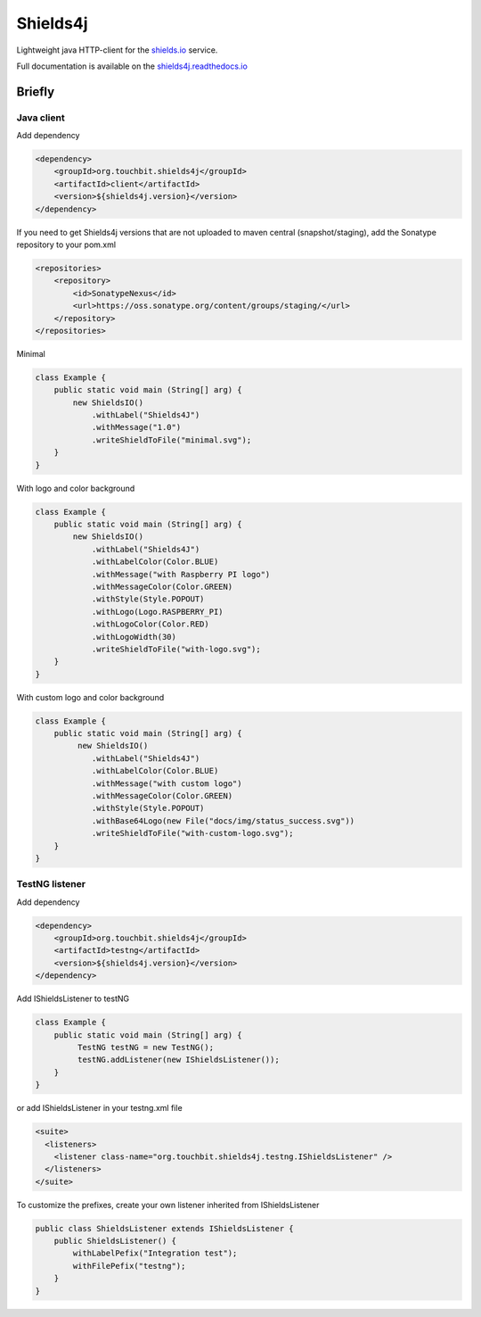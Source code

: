 Shields4j |Master| |MavenCentral| |DocumentationStatus| |AlertStatus| |Coverage|
=======================================

.. |Master| image:: https://github.com/touchbit/shields4j/workflows/Master/badge.svg?style=plastic
    :target: https://github.com/touchbit/shields4j/actions?query=workflow%3Amaster

.. |MavenCentral| image:: https://maven-badges.herokuapp.com/maven-central/org.touchbit.shields4j/shields4j-parent/badge.svg
    :target: https://mvnrepository.com/artifact/org.touchbit.shields4j

.. |DocumentationStatus| image:: https://readthedocs.org/projects/shields4j/badge/?version=master
    :target: https://shields4j.readthedocs.io

.. |AlertStatus| image:: https://sonarcloud.io/api/project_badges/measure?project=org.touchbit.shields4j%3Ashields4j-parent&metric=alert_status
    :target: https://sonarcloud.io/dashboard?id=org.touchbit.shields4j%3Ashields4j-parent

.. |Coverage| image:: https://sonarcloud.io/api/project_badges/measure?project=org.touchbit.shields4j%3Ashields4j-parent&metric=coverage&blinking=true
    :target: https://sonarcloud.io/component_measures?id=org.touchbit.shields4j%3Ashields4j-parent&metric=coverage

Lightweight java HTTP-client for the `shields.io`_ service.

.. _shields.io: https://shields.io/

Full documentation is available on the `shields4j.readthedocs.io`_

.. _shields4j.readthedocs.io: https://shields4j.readthedocs.io/

Briefly
-------

Java client
^^^^^^^^^^^

Add dependency

.. code:: xml

    <dependency>
        <groupId>org.touchbit.shields4j</groupId>
        <artifactId>client</artifactId>
        <version>${shields4j.version}</version>
    </dependency>

If you need to get Shields4j versions that are not uploaded to maven central (snapshot/staging), add the Sonatype repository to your pom.xml

.. code:: xml

    <repositories>
        <repository>
            <id>SonatypeNexus</id>
            <url>https://oss.sonatype.org/content/groups/staging/</url>
        </repository>
    </repositories>

Minimal |minimal|

.. |minimal| image:: .docs/img/minimal.svg

.. code:: java

    class Example {
        public static void main (String[] arg) {
            new ShieldsIO()
                .withLabel("Shields4J")
                .withMessage("1.0")
                .writeShieldToFile("minimal.svg");
        }
    }

With logo and color background |withlogo|

.. |withlogo| image:: .docs/img/with-logo.svg

.. code:: java

    class Example {
        public static void main (String[] arg) {
            new ShieldsIO()
                .withLabel("Shields4J")
                .withLabelColor(Color.BLUE)
                .withMessage("with Raspberry PI logo")
                .withMessageColor(Color.GREEN)
                .withStyle(Style.POPOUT)
                .withLogo(Logo.RASPBERRY_PI)
                .withLogoColor(Color.RED)
                .withLogoWidth(30)
                .writeShieldToFile("with-logo.svg");
        }
    }

With custom logo and color background |withcustomlogo|

.. |withcustomlogo| image:: .docs/img/with-custom-logo.svg

.. code:: java

    class Example {
        public static void main (String[] arg) {
             new ShieldsIO()
                .withLabel("Shields4J")
                .withLabelColor(Color.BLUE)
                .withMessage("with custom logo")
                .withMessageColor(Color.GREEN)
                .withStyle(Style.POPOUT)
                .withBase64Logo(new File("docs/img/status_success.svg"))
                .writeShieldToFile("with-custom-logo.svg");
        }
    }

TestNG listener
^^^^^^^^^^^^^^^

Add dependency

.. code:: xml

    <dependency>
        <groupId>org.touchbit.shields4j</groupId>
        <artifactId>testng</artifactId>
        <version>${shields4j.version}</version>
    </dependency>

Add IShieldsListener to testNG |iteststotal| |itestssuccesspercent|

.. |iteststotal| image:: .docs/img/TestNG-iTests-total.svg

.. |itestssuccesspercent| image:: .docs/img/TestNG-iTests-success-percent.svg

.. code:: java

    class Example {
        public static void main (String[] arg) {
             TestNG testNG = new TestNG();
             testNG.addListener(new IShieldsListener());
        }
    }

or add IShieldsListener in your testng.xml file

.. code:: xml

    <suite>
      <listeners>
        <listener class-name="org.touchbit.shields4j.testng.IShieldsListener" />
      </listeners>
    </suite>

To customize the prefixes, create your own listener inherited from IShieldsListener |integrationtesttotal| |integrationtestsuccesspercent|

.. |integrationtesttotal| image:: .docs/img/testng-Integration-test-total.svg

.. |integrationtestsuccesspercent| image:: .docs/img/testng-Integration-test-success-percent.svg

.. code:: java

    public class ShieldsListener extends IShieldsListener {
        public ShieldsListener() {
            withLabelPefix("Integration test");
            withFilePefix("testng");
        }
    }
